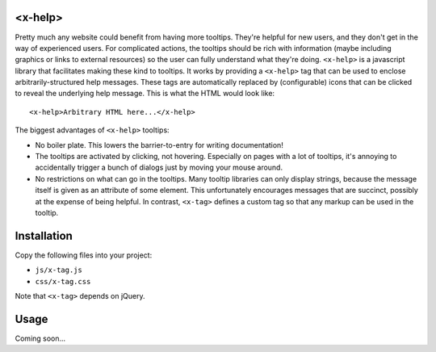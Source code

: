 <x-help>
========
Pretty much any website could benefit from having more tooltips.  They're helpful for new users, and they don't get in the way of experienced users.  For complicated actions, the tooltips should be rich with information (maybe including graphics or links to external resources) so the user can fully understand what they're doing.  ``<x-help>`` is a javascript library that facilitates making these kind to tooltips.  It works by providing a ``<x-help>`` tag that can be used to enclose arbitrarily-structured help messages.  These tags are automatically replaced by (configurable) icons that can be clicked to reveal the underlying help message.  This is what the HTML would look like::

  <x-help>Arbitrary HTML here...</x-help>
  
The biggest advantages of ``<x-help>`` tooltips:

- No boiler plate.  This lowers the barrier-to-entry for writing documentation!

- The tooltips are activated by clicking, not hovering.  Especially on pages with a lot of tooltips, it's annoying to accidentally trigger a bunch of dialogs just by moving your mouse around.

- No restrictions on what can go in the tooltips.  Many tooltip libraries can only display strings, because the message itself is given as an attribute of some element.  This unfortunately encourages messages that are succinct, possibly at the expense of being helpful.  In contrast, ``<x-tag>`` defines a custom tag so that any markup can be used in the tooltip.

Installation
============
Copy the following files into your project:

- ``js/x-tag.js``
- ``css/x-tag.css``

Note that ``<x-tag>`` depends on jQuery.

Usage
=====
Coming soon...
